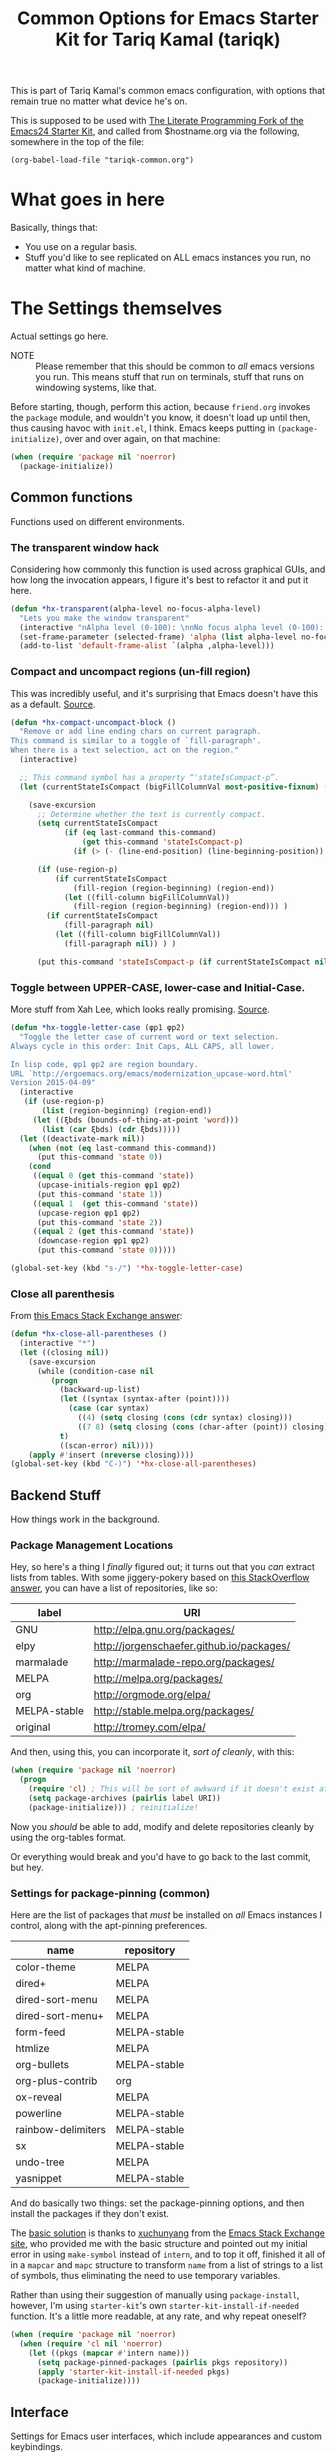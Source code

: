#+TITLE: Common Options for Emacs Starter Kit for Tariq Kamal (tariqk)
#+OPTIONS: toc:nil num:nil ^:nil
#+PROPERTY: header-args :results silent

This is part of Tariq Kamal's common emacs configuration, with options that remain true no matter what device he's on.

This is supposed to be used with [[https://github.com/eschulte/emacs24-starter-kit/][The Literate Programming Fork of the Emacs24 Starter Kit]], and called from $hostname.org via the following, somewhere in the top of the file:

#+begin_example
(org-babel-load-file "tariqk-common.org")
#+end_example

* What goes in here
Basically, things that:

- You use on a regular basis.
- Stuff you'd like to see replicated on ALL emacs instances you run, no matter what kind of machine.

* The Settings themselves
Actual settings go here.

+ NOTE :: Please remember that this should be common to /all/ emacs versions you run. This means stuff that run on terminals, stuff that runs on windowing systems, like that.

Before starting, though, perform this action, because =friend.org= invokes the =package= module, and wouldn't you know, it doesn't load up until then, thus causing havoc with =init.el=, I think. Emacs keeps putting in =(package-initialize)=, over and over again, on that machine:

#+begin_src emacs-lisp
  (when (require 'package nil 'noerror)
    (package-initialize))
#+end_src

** Common functions
Functions used on different environments.

*** The transparent window hack
Considering how commonly this function is used across graphical GUIs, and how long the invocation appears, I figure it's best to refactor it and put it here.

#+begin_src emacs-lisp
  (defun *hx-transparent(alpha-level no-focus-alpha-level)
    "Lets you make the window transparent"
    (interactive "nAlpha level (0-100): \nnNo focus alpha level (0-100): ")
    (set-frame-parameter (selected-frame) 'alpha (list alpha-level no-focus-alpha-level))
    (add-to-list 'default-frame-alist `(alpha ,alpha-level)))
#+end_src

*** Compact and uncompact regions (un-fill region)
This was incredibly useful, and it's surprising that Emacs doesn't have this as a default. [[http://ergoemacs.org/emacs/modernization_fill-paragraph.html][Source]].

#+begin_src emacs-lisp
  (defun *hx-compact-uncompact-block ()
    "Remove or add line ending chars on current paragraph.
  This command is similar to a toggle of `fill-paragraph'.
  When there is a text selection, act on the region."
    (interactive)

    ;; This command symbol has a property “'stateIsCompact-p”.
    (let (currentStateIsCompact (bigFillColumnVal most-positive-fixnum) (deactivate-mark nil))

      (save-excursion
        ;; Determine whether the text is currently compact.
        (setq currentStateIsCompact
              (if (eq last-command this-command)
                  (get this-command 'stateIsCompact-p)
                (if (> (- (line-end-position) (line-beginning-position)) fill-column) t nil) ) )

        (if (use-region-p)
            (if currentStateIsCompact
                (fill-region (region-beginning) (region-end))
              (let ((fill-column bigFillColumnVal))
                (fill-region (region-beginning) (region-end))) )
          (if currentStateIsCompact
              (fill-paragraph nil)
            (let ((fill-column bigFillColumnVal))
              (fill-paragraph nil)) ) )

        (put this-command 'stateIsCompact-p (if currentStateIsCompact nil t)) ) ) )
#+end_src
*** Toggle between UPPER-CASE, lower-case and Initial-Case.
More stuff from Xah Lee, which looks really promising. [[http://ergoemacs.org/emacs/modernization_upcase-word.html][Source]].

#+begin_src emacs-lisp
  (defun *hx-toggle-letter-case (φp1 φp2)
    "Toggle the letter case of current word or text selection.
  Always cycle in this order: Init Caps, ALL CAPS, all lower.

  In lisp code, φp1 φp2 are region boundary.
  URL `http://ergoemacs.org/emacs/modernization_upcase-word.html'
  Version 2015-04-09"
    (interactive
     (if (use-region-p)
         (list (region-beginning) (region-end))
       (let ((ξbds (bounds-of-thing-at-point 'word)))
         (list (car ξbds) (cdr ξbds)))))
    (let ((deactivate-mark nil))
      (when (not (eq last-command this-command))
        (put this-command 'state 0))
      (cond
       ((equal 0 (get this-command 'state))
        (upcase-initials-region φp1 φp2)
        (put this-command 'state 1))
       ((equal 1  (get this-command 'state))
        (upcase-region φp1 φp2)
        (put this-command 'state 2))
       ((equal 2 (get this-command 'state))
        (downcase-region φp1 φp2)
        (put this-command 'state 0)))))

  (global-set-key (kbd "s-/") '*hx-toggle-letter-case)
#+end_src
*** Close all parenthesis
From [[http://emacs.stackexchange.com/a/915][this Emacs Stack Exchange answer]]:

#+begin_src emacs-lisp
(defun *hx-close-all-parentheses ()
  (interactive "*")
  (let ((closing nil))
    (save-excursion
      (while (condition-case nil
         (progn
           (backward-up-list)
           (let ((syntax (syntax-after (point))))
             (case (car syntax)
               ((4) (setq closing (cons (cdr syntax) closing)))
               ((7 8) (setq closing (cons (char-after (point)) closing)))))
           t)
           ((scan-error) nil))))
    (apply #'insert (nreverse closing))))
(global-set-key (kbd "C-)") '*hx-close-all-parentheses)
#+end_src
** Backend Stuff
How things work in the background.

*** Package Management Locations
Hey, so here's a thing I /finally/ figured out; it turns out that you /can/ extract lists from tables. With some jiggery-pokery based on [[http://stackoverflow.com/a/19775362][this StackOverflow answer]], you can have a list of repositories, like so:

#+NAME: repository-names :colnames yes
| label        | URI                                       |
|--------------+-------------------------------------------|
| GNU          | http://elpa.gnu.org/packages/             |
| elpy         | http://jorgenschaefer.github.io/packages/ |
| marmalade    | http://marmalade-repo.org/packages/       |
| MELPA        | http://melpa.org/packages/                |
| org          | http://orgmode.org/elpa/                  |
| MELPA-stable | http://stable.melpa.org/packages/         |
| original     | http://tromey.com/elpa/                   |

And then, using this, you can incorporate it, /sort of cleanly/, with this:

#+begin_src emacs-lisp :var label=repository-names[,0] URI=repository-names[,1]
  (when (require 'package nil 'noerror)
    (progn
      (require 'cl) ; This will be sort of awkward if it doesn't exist at this point.
      (setq package-archives (pairlis label URI))
      (package-initialize))) ; reinitialize!
#+end_src

Now you /should/ be able to add, modify and delete repositories cleanly by using the org-tables format.

Or everything would break and you'd have to go back to the last commit, but hey.

*** Settings for package-pinning (common)

Here are the list of packages that /must/ be installed on /all/ Emacs instances I control, along with the apt-pinning preferences.

#+NAME: package-settings :colnames yes
| name               | repository   |
|--------------------+--------------|
| color-theme        | MELPA        |
| dired+             | MELPA        |
| dired-sort-menu    | MELPA        |
| dired-sort-menu+   | MELPA        |
| form-feed          | MELPA-stable |
| htmlize            | MELPA        |
| org-bullets        | MELPA-stable |
| org-plus-contrib   | org          |
| ox-reveal          | MELPA        |
| powerline          | MELPA-stable |
| rainbow-delimiters | MELPA-stable |
| sx                 | MELPA-stable |
| undo-tree          | MELPA        |
| yasnippet          | MELPA-stable |

And do basically two things: set the package-pinning options, and then install the packages if they don't exist.

The [[http://emacs.stackexchange.com/a/17013/5509][basic solution]] is thanks to [[http://emacs.stackexchange.com/users/3889/xuchunyang][xuchunyang]] from the [[http://emacs.stackexchange.com][Emacs Stack Exchange site]], who provided me with the basic structure and pointed out my initial error in using =make-symbol= instead of =intern=, and to top it off, finished it all of in a =mapcar= and =mapc= structure to transform =name= from a list of strings to a list of symbols, thus eliminating the need to use temporary variables.

Rather than using their suggestion of manually using =package-install=, however, I'm using =starter-kit='s own =starter-kit-install-if-needed= function. It's a little more readable, at any rate, and why repeat oneself?

#+begin_src emacs-lisp :var name=package-settings[,0] repository=package-settings[,1]
  (when (require 'package nil 'noerror)
    (when (require 'cl nil 'noerror)
      (let ((pkgs (mapcar #'intern name)))
        (setq package-pinned-packages (pairlis pkgs repository))
        (apply 'starter-kit-install-if-needed pkgs)
        (package-initialize))))
#+end_src

** Interface
Settings for Emacs user interfaces, which include appearances and custom keybindings.

*** Interface changes that don't need new packages
**** CUA-mode
So I grew up on Windows systems.

While I do get /some/ of the terminology (i.e. C-k means cut everything between the cursor to EOL and put it into the kill-ring, C-y means paste the last entry from the kill-ring onto the document), I use too many Windows tools to allow me to mentally switch gears every time I change machines. So CUA-mode it is.

#+begin_src emacs-lisp
(cua-mode t)
#+end_src

**** =show-paren-mode=: Show Expressions, not just matching brackets.
Oh my GOD. From ErgoEmacs' Xah Lee, [[http://ergoemacs.org/emacs/emacs_editing_lisp.html][this trick]]:

#+BEGIN_SRC emacs-lisp
  (setq show-paren-style 'expression)
#+END_SRC

**** Get rid of the toolbar and menu-bar
Takes up space only. What a waste, especially on the netbook.

#+begin_src emacs-lisp
  (tool-bar-mode -1)
  (menu-bar-mode -1)
#+end_src

**** Visual-line-mode
xI can't /stand/ having to muck around with linewraps while I'm writing. It's fucking annoying. So, instead, I shall use visual-line-mode.

Of course, since this annoyance really only comes during writing, and not coding, we shall only put it on in text modes. Sounds fair? Hope so.

#+begin_src emacs-lisp
(add-hook 'text-mode-hook 'turn-on-visual-line-mode)
(remove-hook 'text-mode-hook 'turn-on-auto-fill)
#+end_src

**** Changes to modes related to Emacs Lisp
As defined here, these are the modes that are related to Emacs Lisp:

#+name: emacs-lisp-related-modes
- emacs-lisp-mode
- ielm-mode
- lisp-interaction-mode

This table is used in the following manner:

***** Activate =eldoc-mode= and tweak it's behaviour
First, [[http://emacswiki.org/emacs/ElDoc][based on this suggestion]], highlight the =eldoc= arguments in =font-lock-variable-name-face=:

#+begin_src emacs-lisp
  (setq eldoc-argument-case '(lambda (arg)
                               (propertize (upcase arg)
                                           'face 'font-lock-variable-name-face)))
#+end_src

And then, activate =eldoc-mode=:

#+begin_src emacs-lisp :var modes=emacs-lisp-related-modes
  (when (require 'cl nil 'noerror)
    (lexical-let ((hooks (mapcar (lambda (arg) (intern (concat arg "-hook"))) modes)))
      (dolist (hook hooks)
        (add-hook hook 'turn-on-eldoc-mode))))
#+end_src

***** Define and activate =prettify-symbols-alist=
Really it's for *a e s t h e t i c* reasons, hahaha.

Anyway, because it'd probably be easier for myself, I'll just use the table format and work on it that way, since it's an alist, right? No harm in that.

#+NAME:prettify-table :colnames yes
| token    | code |
|----------+------|
| "not"    |  172 |
| "*"      |  215 |
| "/"      |  247 |
| "lambda" |  955 |
| "->"     | 8594 |
| "map"    | 8614 |
| "/="     | 8800 |
| "<="     | 8804 |
| ">="     | 8805 |

Thanks to [[http://stackoverflow.com/questions/32878675/using-elisp-local-variables-instead-of-global-variables-to-add-a-function-into-a][this conversation on StackOverflow]], I've made significant headway in improving this function, which now works great. As it turns out, Emacs Lisp uses /dynamic binding/, which is something I still am not exactly accustomed to, since I'm more used to /lexical binding/. Thanks to [[http://stackoverflow.com/users/729907/drew][Drew]] for starting me off on that direction.

In any case, [[http://stackoverflow.com/users/324105/phils][phils]]' suggestion to use =cl='s =lexical-let= instead of vanilla =let= works, so that's what I ended up using.

In any case, I've simplified it so significantly now, by having a table containing =emacs-lisp-related-modes= above, and basically running through every emacs-related mode, to both set the code table and activate =prettify-symbols-mode=. I'm liking the end-result.

#+begin_src emacs-lisp :var token=prettify-table[,0] code=prettify-table[,1] mode-name=emacs-lisp-related-modes[,0]
  (when (require 'cl nil 'noerror)
    (lexical-let ((pretty)
                  (hooks (mapcar (lambda (arg) (intern (concat arg "-hook"))) mode-name)))
      (setq pretty (pairlis token code))
      (dolist (hook hooks)
        (add-hook hook (lambda ()
                         (setq prettify-symbols-alist pretty)
                         (prettify-symbols-mode t))))))
#+end_src

*** UX-changing packages
**** =rainbow-delimiters= Mode
Too many parentheses and the like mess me up. Can't have that, hence, rainbow-delimiters-mode.

Here's a list of modes that need =rainbow-delimiters-mode=:

#+name:modes-that-need-rainbow-delimiters
- ielm-mode
- org-mode
- prog-mode

Load =rainbow-delimiters-mode= for the above modes:

#+begin_src emacs-lisp :var modes=modes-that-need-rainbow-delimiters
  (when (require 'rainbow-delimiters nil 'noerror)
    (when (require 'cl nil 'noerror)
      (lexical-let ((hooks (mapcar (lambda (arg) (intern (concat arg "-hook"))) modes)))
        (dolist (hook hooks)
          (add-hook hook #'rainbow-delimiters-mode)))))
#+end_src
**** Activate =powerline=
From the =powerline= [[https://github.com/milkypostman/powerline][github page]]:

#+begin_src emacs-lisp
  (when (require 'powerline nil 'noerror)
    (powerline-center-theme))
#+end_src

**** =form-feed-mode= activated where I need it.
Here's a table of modes that need =form-feed-mode=.

#+name:modes-needing-form-feed-mode
- compilation-mode
- emacs-lisp-mode
- help-mode

This puts together several tricks I've learned during working on this file:

1. using =lexical-let= to use lexical binding in the section that needs it
2. using =mapcar= to modify the list of items in place:
   * first by using =concat= to add ="-hook"= to the string
   * and then =intern= to turn it into a symbol
3. and then finally using =dolist= to iterate through every item and run the operations necessary

I forsee that this will come very useful in the =prettify-symbols-mode= section.

#+BEGIN_SRC emacs-lisp :var modes=modes-needing-form-feed-mode
  (when (require 'form-feed nil 'noerror)
    (when (require 'cl nil 'noerror)
      (lexical-let ((hooks (mapcar (lambda (arg) (intern (concat arg "-hook"))) modes)))
        (dolist (hook hooks)
          (add-hook hook #'form-feed-mode)))))
#+END_SRC

**** =undo-tree= mode.
Thanks to recommendations from the esteemable [[http://pages.sachachua.com/.emacs.d/Sacha.html#unnumbered-20][Sacha Chua]] and [[http://pragmaticemacs.com/emacs/advanced-undoredo-with-undo-tree/][Pragmatic Emacs]], I'm installing =undo-tree=, using Sacha's recommended settings and PrEmacs' alias. Rather than use PrEmacs' or Sacha's recommended settings, though, I'm /finally/ unbinding =C-y= and using that for =redo=.

#+begin_src emacs-lisp 
  (when (require 'undo-tree nil 'noerror)
    (progn
      (global-undo-tree-mode 1)
      (setq undo-tree-visualizer-timestamps t)
      (setq undo-tree-visualizer-diff t)
      (defalias 'redo 'undo-tree-redo)
      (global-unset-key (kbd "C-y")) ; Because it's tied to yank now, screw that.
      (global-set-key (kbd "C-y") 'redo)))
#+end_src

**** Activating dired-sort-menu mode
Based on the documentation, load =dired-sort-menu= mode when dired loads.

#+BEGIN_SRC emacs-lisp
  (add-hook 'dired-load-hook
            (lambda () (require 'dired-sort-menu)))
#+END_SRC

*** Changes to =org-mode=
**** Custom org-faces & settings
***** Mucking about with faces
Some tweaks that don't involve color, just size, for org-mode. Also, enable syntax highlighting for blocks in org-mode. Tried that whole "colorize the =begin_src= =end_src= shit, didn't like it. Gave me eyestrain.

#+begin_src emacs-lisp
  (setq org-src-fontify-natively t)
  (custom-set-faces
   '(org-document-title
     ((t (:weight extra-bold :height 1.0)))))
#+end_src

***** Org-mode custom settings
Everything involving the most common settings for org-mode, here in the common file.

#+BEGIN_SRC emacs-lisp
  (custom-set-variables
   ; values that normally go under the #+STARTUP (except where mentioned) header:
   '(org-hide-leading-stars t)              ; hidestars
   '(org-startup-indented t)                ; indent
   '(org-log-done t)                        ; logdone
   '(org-pretty-entities t)                 ; entitiespretty
   '(org-startup-folded 'content)           ; #+STARTUP: content
   '(org-export-with-sub-superscripts nil)) ; #+OPTIONS: ^:{}
#+END_SRC

**** Make =org-bullet= install & load, put it in org-mode
Can't think of a reason why not. Why not?

#+BEGIN_SRC emacs-lisp
  (when (require 'org-bullets nil 'noerror)
    (add-hook 'org-mode-hook (lambda () (org-bullets-mode 1))))
#+END_SRC
**** New =org-structure-template-alist=
Obviously the way I would like to do it is to put in a table, as such:

#+name:shortcuts-alist :colnames yes
| key | value      |
|-----+------------|
| n   | #+NAME:?   |

#+BEGIN_SRC emacs-lisp :var key=shortcuts-alist[,0] value=shortcuts-alist[,1] :results none
(when (require 'org nil 'noerror)
  (when (require 'cl nil 'noerror)
    (lexical-let ((sequences (mapcar* #'list key value))
                  (original))
      (setq original org-structure-template-alist)
      (setq org-structure-template-alist (append original sequences)))))
#+END_SRC
x
**** Add org-presentation mode with =ox-reveal=, using reveal.js served via CDN
So I'm going to use =ox-reveal=, but rather than install =reveal.js= locally by default, I'll use the [[http://cdn.jsdelivr.net/reveal.js/3.0.0/][reveal.js copy available on jsDelivr]], which means that while I may end up being dependent on a network, I'll at least not have to install anything additional.

If necessary, I'll install =reveal.js= where needed, usually in the =#+REVEAL_ROOT= option, as shown [[https://github.com/yjwen/org-reveal#url-form-for-file-location][here]].

#+BEGIN_SRC emacs-lisp
  (when (require 'ox-reveal nil 'noerror)
    (setq org-reveal-root "http://cdn.jsdelivr.net/reveal.js/3.0.0/"))
#+END_SRC

** Activating custom =starter-kit= modules.
I can't believe I never included this in the first place. In any case, activating the =starter-kit= modules that will be used by /all/ variants of Emacs that I use.

#+begin_src emacs-lisp
  (starter-kit-load "org")
  (starter-kit-load "yasnippet")
#+end_src

